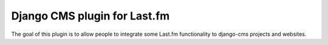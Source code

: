 Django CMS plugin for Last.fm
#############################

The goal of this plugin is to allow people to integrate some Last.fm functionality to
django-cms projects and websites.


